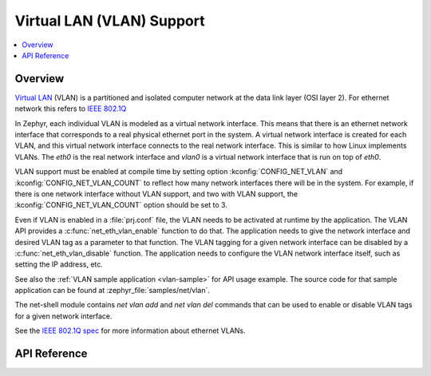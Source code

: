 .. _vlan_interface:

Virtual LAN (VLAN) Support
##########################

.. contents::
    :local:
    :depth: 2

Overview
********

`Virtual LAN <https://wikipedia.org/wiki/Virtual_LAN>`_ (VLAN) is a
partitioned and isolated computer network at the data link layer
(OSI layer 2). For ethernet network this refers to
`IEEE 802.1Q <https://en.wikipedia.org/wiki/IEEE_802.1Q>`_

In Zephyr, each individual VLAN is modeled as a virtual network interface.
This means that there is an ethernet network interface that corresponds to
a real physical ethernet port in the system. A virtual network interface is
created for each VLAN, and this virtual network interface connects to the
real network interface. This is similar to how Linux implements VLANs. The
*eth0* is the real network interface and *vlan0* is a virtual network interface
that is run on top of *eth0*.

VLAN support must be enabled at compile time by setting option
:kconfig:`CONFIG_NET_VLAN` and :kconfig:`CONFIG_NET_VLAN_COUNT` to reflect how
many network interfaces there will be in the system.  For example, if there is
one network interface without VLAN support, and two with VLAN support, the
:kconfig:`CONFIG_NET_VLAN_COUNT` option should be set to 3.

Even if VLAN is enabled in a :file:`prj.conf` file, the VLAN needs to be
activated at runtime by the application. The VLAN API provides a
:c:func:`net_eth_vlan_enable` function to do that. The application needs
to give the network interface and desired VLAN tag as a parameter to that
function. The VLAN tagging for a given network interface can be disabled by a
:c:func:`net_eth_vlan_disable` function. The application needs to configure
the VLAN network interface itself, such as setting the IP address, etc.

See also the :ref:`VLAN sample application <vlan-sample>` for API usage
example. The source code for that sample application can be found at
:zephyr_file:`samples/net/vlan`.

The net-shell module contains *net vlan add* and *net vlan del* commands
that can be used to enable or disable VLAN tags for a given network interface.

See the `IEEE 802.1Q spec`_ for more information about ethernet VLANs.

.. _IEEE 802.1Q spec: https://ieeexplore.ieee.org/document/6991462/

API Reference
*************

.. doxygengroup:: vlan_api
